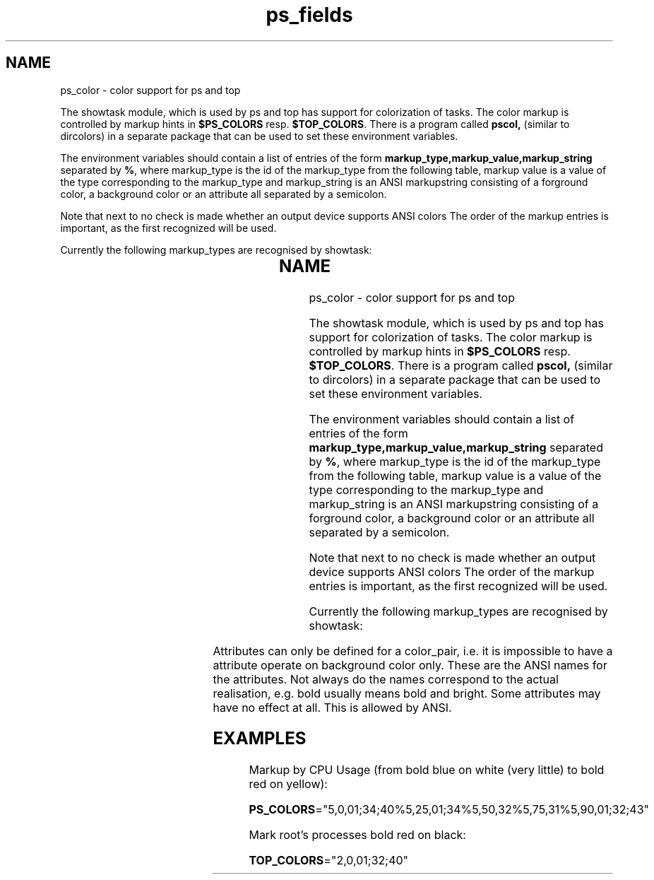 \." This file describes color support for showtask, i.e. for ps or top. 
.\" It is read
.\" using .so from both ps.1 and top.1
.\" Copyright 1996 Helmut Geyer <Helmut.Geyer@iwr.uni-heidelberg.de>
.TH ps_fields 7 "16 Jul 1996" "" "Linux Manual"
.SH NAME
ps_color \- color support for ps and top
.PP
The showtask module, which is used by ps and top has support for
colorization of tasks. The color markup is controlled by markup hints in
.B $PS_COLORS
resp.
.BR $TOP_COLORS .
There is a program called 
.BR pscol,
(similar to dircolors) in a separate package that can be used to set these 
environment variables.

The environment variables should contain a list of entries of the form
.B markup_type,markup_value,markup_string
separated by 
.BR % ,
where markup_type is the id of the markup_type from the following
table, markup value is a value of the type corresponding to the
markup_type and markup_string is an ANSI markupstring consisting of 
a forground color, a background color or an attribute all separated by
a semicolon.

Note that next to no check is made whether an output device supports
ANSI colors
The order of the markup entries is important, as the first recognized
will be used.

Currently the following markup_types are recognised by showtask:

.TS H
 ;
lb	cb	l	l.
markup_type	id	c-type	description of the markup margin
.TH
g_mem	1	 	not yet implemented
p_uid	2	int	any process belonging to user with uid s
p_stat	3	char	any process with state s
p_mem	4	int	any process using more than s% phys. memory
p_cpu	5	int	same as above, but cpu usage
p_size	6	int	any process alrger than s k
p_tty	7	char[4]	any process having controlling terminal s
.TE

.TS
tab(&) ;
cb&s&s&s&s&s&s&s&s.
ANSI Color Definitions
.T&
l&c&c&c&c&c&c&c&c.
color&black&red&green&yellow&blue&magenta&cyan&white
fg&30&31&32&33&34&35&36&37
bg&40&41&42&43&44&45&46&47
.TE

Attributes can only be defined for a color_pair, i.e. it
is impossible to have a attribute operate on background color only.
These are the ANSI names for the attributes. Not always do the names
correspond to the actual realisation, e.g. bold usually means bold and
bright. Some attributes may have no effect at all. This is allowed by
ANSI.

.TS
tab(&) ;
cb&s&s&s&s&s.
ANSI Attributes
.T&
c&c&c&c&c&c.
attribute&bold&underscore&blink&reverse&concealed
value&01&04&05&07&08
.TE

.SH EXAMPLES

Markup by CPU Usage (from bold blue on white (very little) to
bold red on yellow):
 
.BR PS_COLORS ="5,0,01;34;40%5,25,01;34%5,50,32%5,75,31%5,90,01;32;43"

Mark root's processes bold red on black:
 
.BR TOP_COLORS ="2,0,01;32;40"

